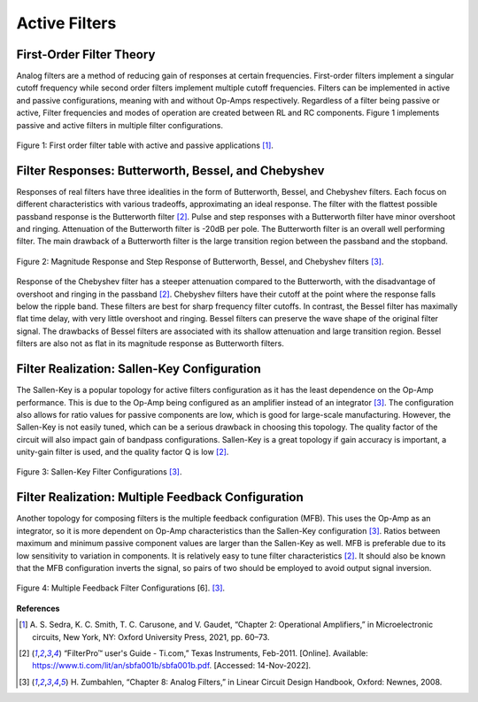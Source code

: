 Active Filters
=====================================

First-Order Filter Theory
---------------------------

Analog filters are a method of reducing gain of responses at certain frequencies. First-order
filters implement a singular cutoff frequency while second order filters implement multiple
cutoff frequencies. Filters can be implemented in active and passive configurations, meaning
with and without Op-Amps respectively. Regardless of a filter being passive or active, Filter
frequencies and modes of operation are created between RL and RC components. Figure 1
implements passive and active filters in multiple filter configurations.

.. figure:: theremin_images/image023.png
  :align: center

  Figure 1: First order filter table with active and passive applications [1]_.



Filter Responses: Butterworth, Bessel, and Chebyshev
------------------------------------------------------

Responses of real filters have three idealities in the form of Butterworth, Bessel, and Chebyshev filters.
Each focus on different characteristics with various tradeoffs, approximating an ideal response.
The filter with the flattest possible passband response is the Butterworth filter [2]_. Pulse and step responses
with a Butterworth filter have minor overshoot and ringing. Attenuation of the Butterworth filter is -20dB per pole.
The Butterworth filter is an overall well performing filter. The main drawback of a Butterworth filter is the large
transition region between the passband and the stopband.

.. figure:: reference/filter_response.png
  :align: center

  Figure 2: Magnitude Response and Step Response of Butterworth, Bessel, and Chebyshev filters [3]_.


Response of the Chebyshev filter has a steeper attenuation
compared to the Butterworth, with the disadvantage of overshoot and ringing in the passband [2]_. Chebyshev filters
have their cutoff at the point where the response falls below the ripple band. These filters are best for sharp
frequency filter cutoffs. In contrast, the Bessel filter has maximally flat time delay, with very little overshoot
and ringing. Bessel filters can preserve the wave shape of the original filter signal. The drawbacks of Bessel
filters are associated with its shallow attenuation and large transition region. Bessel filters are also not as flat
in its magnitude response as Butterworth filters.


Filter Realization: Sallen-Key Configuration
----------------------------------------------

The Sallen-Key is a popular topology for active filters configuration as it has the least dependence on
the Op-Amp performance. This is due to the Op-Amp being configured as an amplifier instead of an integrator [3]_.
The configuration also allows for ratio values for passive components are low, which is good for large-scale
manufacturing. However, the Sallen-Key is not easily tuned, which can be a serious drawback in choosing this topology.
The quality factor of the circuit will also impact gain of bandpass configurations. Sallen-Key is a great topology
if gain accuracy is important, a unity-gain filter is used, and the quality factor Q is low [2]_.

.. figure:: reference/sallen_key.png
  :align: center

  Figure 3: Sallen-Key Filter Configurations  [3]_.


Filter Realization: Multiple Feedback Configuration
-----------------------------------------------------

Another topology for composing filters is the multiple feedback configuration (MFB). This uses the Op-Amp as
an integrator, so it is more dependent on Op-Amp characteristics than the Sallen-Key configuration [3]_.
Ratios between maximum and minimum passive component values are larger than the Sallen-Key as well.
MFB is preferable due to its low sensitivity to variation in components. It is relatively easy to tune filter
characteristics [2]_. It should also be known that the MFB configuration inverts the signal, so pairs of two should
be employed to avoid output signal inversion.

.. figure:: reference/multiple_feedback.png
  :align: center

  Figure 4: Multiple Feedback Filter Configurations [6].  [3]_.

**References**


.. [1] A. S. Sedra, K. C. Smith, T. C. Carusone, and V. Gaudet, “Chapter 2: Operational
    Amplifiers,” in Microelectronic circuits, New York, NY: Oxford University Press, 2021,
    pp. 60–73.

.. [2] “FilterPro™ user's Guide - Ti.com,” Texas Instruments, Feb-2011. [Online]. Available:
    https://www.ti.com/lit/an/sbfa001b/sbfa001b.pdf. [Accessed: 14-Nov-2022].


.. [3] H. Zumbahlen, “Chapter 8: Analog Filters,” in Linear Circuit Design Handbook, Oxford:
    Newnes, 2008.
